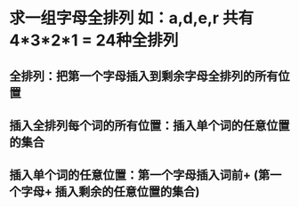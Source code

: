 * 求一组字母全排列 如：a,d,e,r 共有 4*3*2*1 = 24种全排列
** 全排列：把第一个字母插入到剩余字母全排列的所有位置
** 插入全排列每个词的所有位置：插入单个词的任意位置的集合
** 插入单个词的任意位置：第一个字母插入词前+  (第一个字母+ 插入剩余的任意位置的集合)